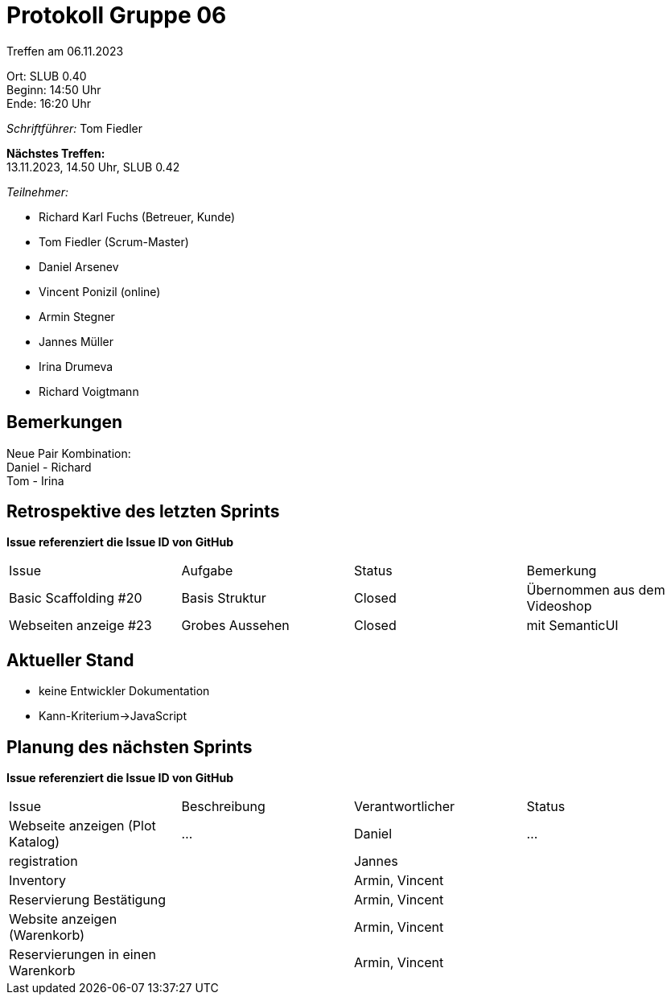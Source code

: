 = Protokoll Gruppe 06

Treffen am 06.11.2023

Ort:      SLUB 0.40 +
Beginn:   14:50 Uhr +
Ende:     16:20 Uhr

__Schriftführer:__
Tom Fiedler

*Nächstes Treffen:* +
13.11.2023, 14.50 Uhr, SLUB 0.42

__Teilnehmer:__
//Tabellarisch oder Aufzählung, Kennzeichnung von Teilnehmern mit besonderer Rolle (z.B. Kunde)

- Richard Karl Fuchs (Betreuer, Kunde)
- Tom Fiedler (Scrum-Master)
- Daniel Arsenev
- Vincent Ponizil (online)
- Armin Stegner
- Jannes Müller
- Irina Drumeva
- Richard Voigtmann

== Bemerkungen
Neue Pair Kombination: +
Daniel - Richard +
Tom - Irina



== Retrospektive des letzten Sprints
*Issue referenziert die Issue ID von GitHub*
// Wie ist der Status der im letzten Sprint erstellten Issues/veteilten Aufgaben?

// See http://asciidoctor.org/docs/user-manual/=tables
[option="headers"]
|===
|Issue |Aufgabe |Status |Bemerkung
| Basic Scaffolding #20    | Basis Struktur    |Closed | Übernommen aus dem Videoshop
| Webseiten anzeige #23 | Grobes Aussehen|Closed|mit SemanticUI
|===


== Aktueller Stand
- keine Entwickler Dokumentation
- Kann-Kriterium->JavaScript

== Planung des nächsten Sprints
*Issue referenziert die Issue ID von GitHub*

// See http://asciidoctor.org/docs/user-manual/=tables
[option="headers"]
|===
|Issue |Beschreibung |Verantwortlicher |Status
|Webseite anzeigen (Plot Katalog)   |…            |Daniel            |…
|registration||Jannes|
|Inventory||Armin, Vincent|
|
Reservierung Bestätigung||Armin, Vincent|
|Website anzeigen (Warenkorb)||Armin, Vincent|
|Reservierungen in einen Warenkorb||Armin, Vincent|
|===


